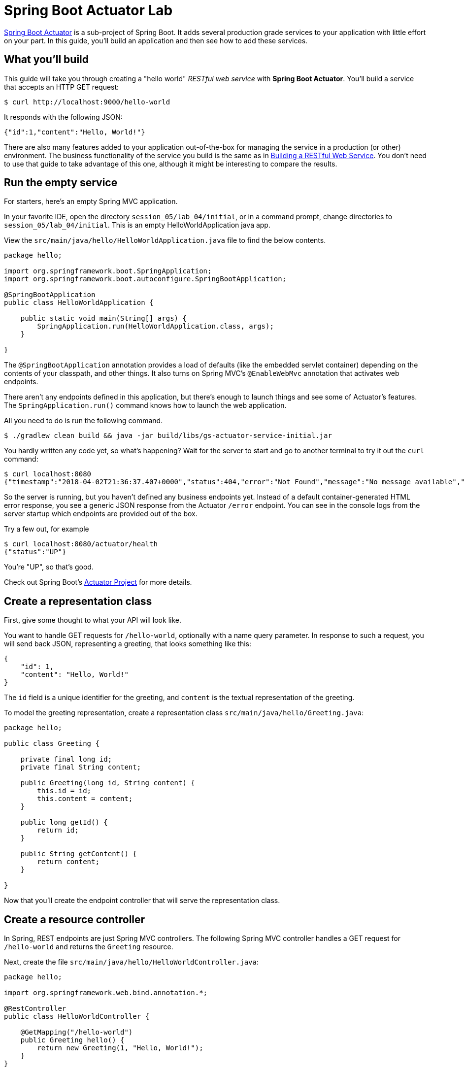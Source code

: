 = Spring Boot Actuator Lab

http://docs.spring.io/spring-boot/docs/current/reference/htmlsingle/#production-ready[Spring Boot Actuator] is a sub-project of Spring Boot.
It adds several production grade services to your application with little effort on your part.
In this guide, you'll build an application and then see how to add these services.

== What you'll build

This guide will take you through creating a "hello world" _RESTful web service_ with *Spring Boot Actuator*.
You'll build a service that accepts an HTTP GET request:

[source,sh]
----
$ curl http://localhost:9000/hello-world
----

It responds with the following JSON:

[source,json]
----
{"id":1,"content":"Hello, World!"}
----

There are also many features added to your application out-of-the-box for managing the service in a production (or other) environment.
 The business functionality of the service you build is the same as in link:https://spring.io/guides/gs/rest-service/[Building a RESTful Web Service].
You don't need to use that guide to take advantage of this one, although it might be interesting to compare the results.

== Run the empty service
For starters, here's an empty Spring MVC application.

In your favorite IDE, open the directory `session_05/lab_04/initial`, or in a command prompt, change directories to `session_05/lab_04/initial`.
This is an empty HelloWorldApplication java app.

View the `src/main/java/hello/HelloWorldApplication.java` file to find the below contents.

[source,java]
----
package hello;

import org.springframework.boot.SpringApplication;
import org.springframework.boot.autoconfigure.SpringBootApplication;

@SpringBootApplication
public class HelloWorldApplication {

    public static void main(String[] args) {
        SpringApplication.run(HelloWorldApplication.class, args);
    }

}
----

The `@SpringBootApplication` annotation provides a load of defaults (like the embedded servlet container) depending on the contents of your classpath, and other things.
It also turns on Spring MVC's `@EnableWebMvc` annotation that activates web endpoints.

There aren't any endpoints defined in this application, but there's enough to launch things and see some of Actuator's features.
 The `SpringApplication.run()` command knows how to launch the web application.

All you need to do is run the following command.

[subs="attributes"]
----
$ ./gradlew clean build && java -jar build/libs/gs-actuator-service-initial.jar
----

You hardly written any code yet, so what's happening? Wait for the server to start and go to another terminal to try it out the `curl` command:

----
$ curl localhost:8080
{"timestamp":"2018-04-02T21:36:37.407+0000","status":404,"error":"Not Found","message":"No message available","path":"/"}
----

So the server is running, but you haven't defined any business endpoints yet. Instead of a default container-generated HTML error response, you see a generic JSON response from the Actuator `/error` endpoint.  You can see in the console logs from the server startup which endpoints are provided out of the box.

Try a few out, for example

----
$ curl localhost:8080/actuator/health
{"status":"UP"}
----

You're "UP", so that's good.

Check out Spring Boot's https://github.com/spring-projects/spring-boot/tree/master/spring-boot-project/spring-boot-actuator[Actuator Project] for more details.

[[initial]]
== Create a representation class
First, give some thought to what your API will look like.

You want to handle GET requests for `/hello-world`, optionally with a name query parameter. In response to such a request, you will send back JSON, representing a greeting, that looks something like this:

[source,json]
----
{
    "id": 1,
    "content": "Hello, World!"
}
----

The `id` field is a unique identifier for the greeting, and `content` is the textual representation of the greeting.

To model the greeting representation, create a representation class `src/main/java/hello/Greeting.java`:

[source,java]
----
package hello;

public class Greeting {

    private final long id;
    private final String content;

    public Greeting(long id, String content) {
        this.id = id;
        this.content = content;
    }

    public long getId() {
        return id;
    }

    public String getContent() {
        return content;
    }

}
----

Now that you'll create the endpoint controller that will serve the representation class.

== Create a resource controller
In Spring, REST endpoints are just Spring MVC controllers.
The following Spring MVC controller handles a GET request for `/hello-world` and returns the `Greeting` resource.

Next, create the file `src/main/java/hello/HelloWorldController.java`:

[source,java]
----
package hello;

import org.springframework.web.bind.annotation.*;

@RestController
public class HelloWorldController {

    @GetMapping("/hello-world")
    public Greeting hello() {
        return new Greeting(1, "Hello, World!");
    }
}
----

The key difference between a human-facing controller and a REST endpoint controller is in how the response is created.
Rather than rely on a view (such as JSP) to render model data in HTML, an endpoint controller simply returns the data to be written directly to the body of the response.

The http://docs.spring.io/spring/docs/{spring_version}/javadoc-api/org/springframework/web/bind/annotation/RestController.html[`@RestController`] is annotated with `@ResponseBody` which tells Spring MVC not to render a model into a view, but rather to write the returned object into the response body.
It does this by using one of Spring's message converters.
Because Jackson 2 is in the classpath, this means that http://docs.spring.io/spring/docs/{spring_version}/javadoc-api/org/springframework/http/converter/json/MappingJackson2HttpMessageConverter.html[`MappingJackson2HttpMessageConverter`] will handle the conversion of Greeting to JSON if the request's `Accept` header specifies that JSON should be returned.

*NOTE*: How do you know Jackson 2 is on the classpath? Either run ` mvn dependency:tree` or `./gradlew dependencies` and you'll get a detailed tree of dependencies which shows Jackson 2.x.
You can also see that it comes from https://github.com/spring-projects/spring-boot/tree/master/spring-boot-project/spring-boot-starters/spring-boot-starter-json[/spring-boot-starter-json], itself imported by https://github.com/spring-projects/spring-boot/blob/master/spring-boot-starters/spring-boot-starter-web/pom.xml[spring-boot-starter-web].


== Create an executable main class

You can launch the application from a custom main class, or we can do that directly from one of the configuration classes.
 The easiest way is to use the `SpringApplication` as we did in `HelloWorldApplication` above.

In a conventional Spring MVC application, you would add `@EnableWebMvc` to turn on key behaviors including configuration of a `DispatcherServlet`.
But Spring Boot turns on this annotation automatically when it detects **spring-webmvc** on your classpath.
This sets you up to build a controller in an upcoming step.

The `@SpringBootApplication` also brings in a http://docs.spring.io/spring/docs/{spring_version}/javadoc-api/org/springframework/context/annotation/ComponentScan.html[`@ComponentScan`], which tells Spring to scan the `hello` package for those controllers (along with any other annotated component classes).

== Build an executable JAR

You can run the application from the command line with Gradle or Maven.
Or you can build a single executable JAR file that contains all the necessary dependencies, classes, and resources, and run that.
This makes it easy to ship, version, and deploy the service as an application throughout the development lifecycle, across different environments, and so forth.

If you are using Gradle, you can run the application using `./gradlew bootRun`.
Or you can build the JAR file using `./gradlew build`.
Then you can run the JAR file:

----
$ java -jar build/libs/gs-actuator-service-initial.jar
----

If you are using Maven, you can run the application using `./mvnw spring-boot:run`.
Or you can build the JAR file with `./mvnw clean package`.
Then you can run the JAR file:

----
$ java -jar target/gs-actuator-service-0.1.0.jar
----

The procedure above will create a runnable JAR.
You can also opt to build a classic WAR file instead.

----
... service comes up ...
----

Test it with the `curl` command:

----
$ curl localhost:8080/hello-world
{"id":1,"content":"Hello, World!"}
----

== Switch to a different server port

Spring Boot Actuator defaults to run on port 8080.
By adding an `application.properties` file, you can override that setting.

Create a new `src/main/resources/application.properties` file with the following contents:

[source,properties]
----
server.port: 9000
management.server.port: 9001
management.server.address: 127.0.0.1
----

Run the server again:

[subs="attributes"]
----
$ ./gradlew clean build && java -jar build/libs/gs-actuator-service-initial.jar

... service comes up on port 9000 ...
----

Test it with the following `curl` commands:

----
$ curl localhost:8080/hello-world
curl: (7) Failed to connect to localhost port 8080: Connection refused

$ curl localhost:9000/hello-world
{"id":1,"content":"Hello, World!"}

$ curl localhost:9001/actuator/health
{"status":"UP"}
----

== Test your application on Cloud Foundry

Ensure your application is built using Maven.

----
./mvnw package
----

Using the Maven build `target/gs-actuator-service-0.1.0.jar`, *without* the `application.properties` file applying port 9000, push the app.

Contents of `manifest.yml`:

----
---
applications:
- name: hello-world
  random-route: true
  memory: 1G
  instances: 1
  path: ./target/gs-actuator-service-0.1.0.jar
----

Log in to cloud foundry:

----
cf login
... follow the prompts ...
----

Push to cloud foundry:

----
$ cf push
...
Waiting for app to start...

name:              hello-world
requested state:   started
instances:         1/1
usage:             1G x 1 instances
routes:            hello-world-thankful-waterbuck.apps.mypcf.net <1>
last uploaded:     Mon 02 Apr 17:02:45 CDT 2018
stack:             cflinuxfs2
buildpack:         client-certificate-mapper=1.5.0_RELEASE container-security-provider=1.11.0_RELEASE
                   java-buildpack=v4.8-offline-https://github.com/cloudfoundry/java-buildpack.git#9f97630 java-main
                   java-opts java-security jvmkill-agent=1.12.0_RELEASE open-jdk-l...
start command:     JAVA_OPTS="-agentpath:$PWD/.java-buildpack/open_jdk_jre/bin/jvmkill-1.12.0_RELEASE=printHeapHistogram=1
                   -Djava.io.tmpdir=$TMPDIR
                   -Djava.ext.dirs=$PWD/.java-buildpack/container_security_provider:$PWD/.java-buildpack/open_jdk_jre/lib/ext
                   -Djava.security.properties=$PWD/.java-buildpack/java_security/java.security $JAVA_OPTS" &&
                   CALCULATED_MEMORY=$($PWD/.java-buildpack/open_jdk_jre/bin/java-buildpack-memory-calculator-3.10.0_RELEASE
                   -totMemory=$MEMORY_LIMIT -stackThreads=250 -loadedClasses=14265 -poolType=metaspace -vmOptions="$JAVA_OPTS")
                   && echo JVM Memory Configuration: $CALCULATED_MEMORY && JAVA_OPTS="$JAVA_OPTS $CALCULATED_MEMORY" &&
                   SERVER_PORT=$PORT eval exec $PWD/.java-buildpack/open_jdk_jre/bin/java $JAVA_OPTS -cp $PWD/.
                   org.springframework.boot.loader.JarLauncher

     state     since                  cpu    memory      disk       details
#0   running   2018-04-02T22:03:35Z   0.0%   44K of 1G   8K of 1G
----

<1> Give it a try, but check your route.

From the Mac OS commandline below, or copy the URL to your browser.

----
$ open `https://hello-world-thankful-waterbuck.apps.mypcf.net/hello-world`
----


== Summary
Congratulations! You have just developed a simple RESTful service using Spring.
You added some useful built-in services thanks to Spring Boot Actuator.

== See Also

The following guides may also be helpful:

* https://spring.io/guides/gs/spring-boot/[Building an Application with Spring Boot]
* https://spring.io/guides/gs/serving-web-content/[Serving Web Content with Spring MVC]

link:/README.md#course-materials[Course Materials home] | link:/session_06/lab_05/lab_05.adoc[Lab 5 - Leveraging Spring Cloud Data Flow]
